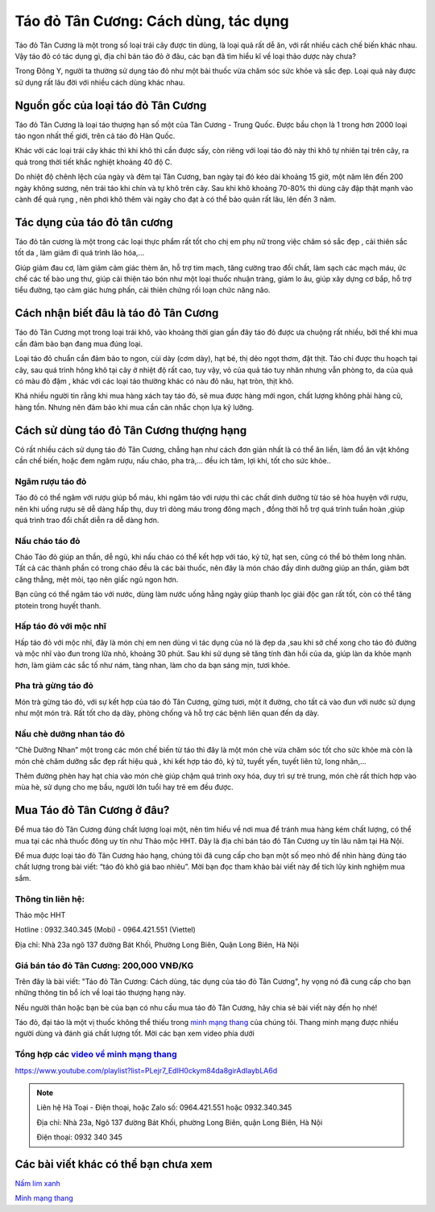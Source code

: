 =====================================
Táo đỏ Tân Cương: Cách dùng, tác dụng
=====================================

‍Táo đỏ Tân Cương là một trong số loại trái cây được tin dùng, là loại quả rất dễ ăn, với rất nhiều cách chế biến khác nhau. Vậy táo đỏ có tác dụng gì, địa chỉ bán táo đỏ ở đâu, các bạn đã tìm hiểu kĩ về loại thảo dược này chưa?

Trong Đông Y, người ta thường sử dụng táo đỏ như một bài thuốc vừa chăm sóc sức khỏe và sắc đẹp. Loại quả này được sử dụng rất lâu đời với nhiều cách dùng khác nhau.

.. image:: /img/tao-do-tan-cuong-1.jpg
   :alt: "Quả táo đỏ tân cương"
   :align: center

***********************************
Nguồn gốc của loại táo đỏ Tân Cương
***********************************

Táo đỏ Tân Cương là loại táo thượng hạn số một của Tân Cương - Trung Quốc. Được bầu chọn là 1 trong hơn 2000 loại táo ngon nhất thế giới, trên cả táo đỏ Hàn Quốc.

Khác với các loại trái cây khác thì khi khô thì cần được sấy, còn riêng với loại táo đỏ này thì khô tự nhiên tại trên cây, ra quả trong thời tiết khắc nghiệt khoảng 40 độ C.

.. image:: /img/tao-do-tan-cuong-2.jpg
   :alt: "Quả táo đỏ tân cương trên cây"
   :align: center

Do nhiệt độ chênh lệch của ngày và đêm tại Tân Cương, ban ngày tại đó kéo dài khoảng 15 giờ, một năm lên đến 200 ngày không sương, nên trái táo khi chín và tự khô trên cây. Sau khi khô khoảng 70-80% thì dùng cây đập thật mạnh vào cành để quả rụng , nên phơi khô thêm vài ngày cho đạt à có thể bảo quản rất lâu, lên đến 3 năm.

*****************************
Tác dụng của táo đỏ tân cương
*****************************

Táo đỏ tân cương là một trong các loại thực phẩm rất tốt cho chị em phụ nữ trong việc chăm só sắc đẹp , cải thiên sắc tốt da , làm giảm đi quá trình lão hóa,...

Giúp giảm đau cơ, làm giảm cảm giác thèm ăn, hỗ trợ tim mạch, tăng cường trao đổi chất, làm sạch các mạch máu, ức chế các tế bào ung thư, giúp cải thiện táo bón như một loại thuốc nhuận tràng, giảm lo âu, giúp xây dựng cơ bắp, hỗ trợ tiểu đường, tạo cảm giác hưng phấn, cải thiên chứng rối loạn chức năng não.

**************************************
Cách nhận biết đâu là táo đỏ Tân Cương
**************************************

Táo đỏ Tân Cương mọt trong loại trái khô, vào khoảng thời gian gần đây táo đỏ được ưa chuộng rất nhiều, bởi thế khi mua cần đảm bảo bạn đang mua đúng loại.

Loại táo đỏ chuẩn cần đảm bảo to ngon, cùi dày (cơm dày), hạt bé, thị dẻo ngọt thơm, đặt thịt. Táo chỉ được thu hoạch tại cây, sau quá trình hông khô tại cây ở nhiệt độ rất cao, tuy vậy, vỏ của quả táo tuy nhăn nhưng vẫn phòng to, da của quả có màu đỏ đậm , khác với các loại táo thường khác có nàu đỏ nâu, hạt tròn, thịt khô.

Khá nhiều người tin rằng khi mua hàng xách tay táo đỏ, sẽ mua được hàng mới ngon, chất lượng không phải hàng cũ, hàng tồn. Nhưng nên đảm bảo khi mua cần cân nhắc chọn lựa kỹ lưỡng.

.. image:: /img/tao-do-tan-cuong-3.jpg
   :alt: "Quả táo đỏ tân cương"
   :align: center

*****************************************
Cách sử dùng táo đỏ Tân Cương thượng hạng
*****************************************

Có rất nhiều cách sử dụng táo đỏ Tân Cương, chẳng hạn như cách đơn giản nhất là có thể ăn liền, làm đồ ăn vặt không cần chế biến, hoặc đem ngâm rượu, nấu cháo, pha trà,... đều ích tâm, lợi khí, tốt cho sức khỏe..


Ngâm rượu táo đỏ
================

Táo đỏ có thể ngâm với rượu giúp bổ máu, khi ngâm táo với rượu thì các chất dinh dưỡng từ táo sẽ hòa huyện với rượu, nên khi uống rượu sẽ dễ dàng hấp thụ, duy trì dòng máu trong đông mạch , đồng thời hỗ trợ quá trình tuần hoàn ,giúp quá trình trao đổi chất diễn ra dễ dàng hơn.

Nấu cháo táo đỏ
===============

Cháo Táo đỏ giúp an thần, dễ ngủ, khi nấu cháo có thể kết hợp với táo, kỷ tử, hạt sen, cũng có thể bỏ thêm long nhãn. Tất cả các thành phần có trong cháo đều là các bài thuốc, nên đây là món cháo đầy dinh dưỡng giúp an thần, giảm bớt căng thẳng, mệt mỏi, tạo nên giấc ngủ ngon hơn.

Bạn cũng có thể ngâm táo với nước, dùng làm nước uống hằng ngày giúp thanh lọc giải độc gan rất tốt, còn có thể tăng ptotein trong huyết thanh.

Hấp táo đỏ với mộc nhĩ‍
=======================

Hấp táo đỏ với mộc nhĩ, đây là món chị em nen dùng vì tác dụng của nó là đẹp da ,sau khi sở chế xong cho táo đỏ đường và mộc nhĩ vào đun trong lữa nhỏ, khoảng 30 phút. Sau khi sử dụng sẽ tăng tính đàn hồi của da, giúp làn da khỏe mạnh hơn, làm giảm các sắc tố như nám, tàng nhan, làm cho da bạn sáng mịn, tươi khỏe.

Pha trà gừng táo đỏ
===================

Món trà gừng táo đỏ, với sự kết hợp của táo đỏ Tân Cương, gừng tươi, một ít đường, cho tất cả vào đun với nước sử dụng như một món trà. Rất tốt cho dạ dày, phòng chống và hỗ trợ các bệnh liên quan đến dạ dày.

.. image:: /img/tao-do-tan-cuong-4.jpg
   :alt: "Pha trà gừng táo đỏ"
   :align: center

Nấu chè dưỡng nhan táo đỏ
=========================

“Chè Dưỡng Nhan” một trong các món chế biến từ táo thì đây là một món chè vừa chăm sóc tốt cho sức khỏe mà còn là món chè chăm dưỡng sắc đẹp rất hiệu quả , khi kết hợp táo đỏ, kỷ tử, tuyết yến, tuyết liên tử, long nhãn,…

Thêm đường phèn hay hạt chia vào món chè giúp chậm quá trình oxy hóa, duy trì sự trẻ trung, món chè rất thích hợp vào mùa hè, sử dụng cho mẹ bầu, người lớn tuổi hay trẻ em đều được.

.. image:: /img/tao-do-tan-cuong-5.jpg
   :alt: "Nấu chè dưỡng nhan táo đỏ"
   :align: center

***************************
Mua Táo đỏ Tân Cương ở đâu?
***************************

Để mua táo đỏ Tân Cương đúng chất lượng loại một, nên tìm hiểu về nơi mua để tránh mua hàng kém chất lượng, có thể mua tại các nhà thuốc đông uy tín như Thảo mộc HHT. Đây là địa chỉ bán táo đỏ Tân Cương uy tín lâu năm tại Hà Nội.

Để mua được loại táo đỏ Tân Cương hảo hạng, chúng tôi đã cung cấp cho bạn một số mẹo nhỏ để nhìn hàng đúng táo chất lượng trong bài viết: “táo đỏ khô giá bao nhiêu”. Mời bạn đọc tham khảo bài viết này để tích lũy kinh nghiệm mua sắm.

Thông tin liên hệ:
==================

Thảo mộc HHT

Hotline : 0932.340.345 (Mobi) - 0964.421.551 (Viettel)

Địa chỉ: Nhà 23a ngõ 137 đường Bát Khối, Phường Long Biên, Quận Long Biên, Hà Nội

Giá bán táo đỏ Tân Cương: 200,000 VNĐ/KG
========================================

Trên đây là bài viết: "Táo đỏ Tân Cương: Cách dùng, tác dụng của táo đỏ Tân Cương", hy vọng nó đã cung cấp cho bạn những thông tin bổ ích về loại táo thượng hạng này.

Nếu người thân hoặc bạn bè của bạn có nhu cầu mua táo đỏ Tân Cương, hãy chia sẻ bài viết này đến họ nhé!

Táo đỏ, đại táo là một vị thuốc không thể thiếu trong `minh mạng thang <https://sites.google.com/view/thaomochht/minh-mang-thang-36-vi>`_ của chúng tôi. Thang minh mạng được nhiều người dùng và đánh giá chất lượng tốt. Mời các bạn xem video phía dưới


Tổng hợp các `video về minh mạng thang <https://www.youtube.com/playlist?list=PLejr7_EdIH0ckym84da8girAdIaybLA6d>`_
===================================================================================================================

`https://www.youtube.com/playlist?list=PLejr7_EdIH0ckym84da8girAdIaybLA6d <https://www.youtube.com/playlist?list=PLejr7_EdIH0ckym84da8girAdIaybLA6d>`_

.. note:: Liên hệ  Hà Toại - Điện thoại, hoặc Zalo số: 0964.421.551 hoặc 0932.340.345

        Địa chỉ: Nhà 23a, Ngõ 137 đường Bát Khối, phường Long Biên, quận Long Biên, Hà Nội

        Điện thoại: 0932 340 345

.. image:: /img/ky-tu-minh-mang-thang.jpg

*************************************
Các bài viết khác có thể bạn chưa xem
*************************************

`Nấm lim xanh <https://sites.google.com/view/thaomochht/blog/nam-lim-xanh>`_

`Minh mạng thang  <https://sites.google.com/view/thaomochht/minh-mang-thang-36-vi>`_
